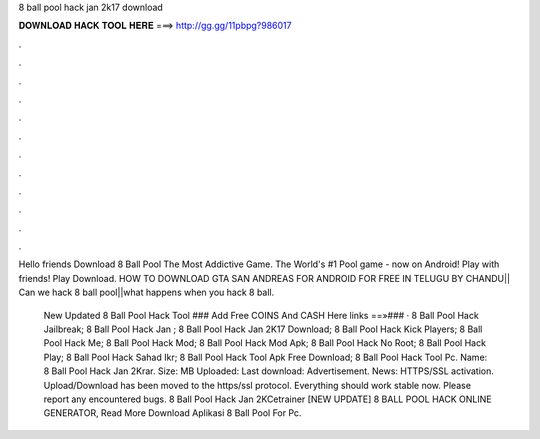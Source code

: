 8 ball pool hack jan 2k17 download



𝐃𝐎𝐖𝐍𝐋𝐎𝐀𝐃 𝐇𝐀𝐂𝐊 𝐓𝐎𝐎𝐋 𝐇𝐄𝐑𝐄 ===> http://gg.gg/11pbpg?986017



.



.



.



.



.



.



.



.



.



.



.



.

Hello friends Download 8 Ball Pool The Most Addictive Game. The World's #1 Pool game - now on Android! Play with friends! Play Download. HOW TO DOWNLOAD GTA SAN ANDREAS FOR ANDROID FOR FREE IN TELUGU BY CHANDU|| Can we hack 8 ball pool||what happens when you hack 8 ball. 

 New Updated 8 Ball Pool Hack Tool ### Add Free COINS And CASH Here links ==»### · 8 Ball Pool Hack Jailbreak; 8 Ball Pool Hack Jan ; 8 Ball Pool Hack Jan 2K17 Download; 8 Ball Pool Hack Kick Players; 8 Ball Pool Hack Me; 8 Ball Pool Hack Mod; 8 Ball Pool Hack Mod Apk; 8 Ball Pool Hack No Root; 8 Ball Pool Hack Play; 8 Ball Pool Hack Sahad Ikr; 8 Ball Pool Hack Tool Apk Free Download; 8 Ball Pool Hack Tool Pc. Name: 8 Ball Pool Hack Jan 2Krar. Size: MB Uploaded: Last download: Advertisement.  News: HTTPS/SSL activation. Upload/Download has been moved to the https/ssl protocol. Everything should work stable now. Please report any encountered bugs.  8 Ball Pool Hack Jan 2KCetrainer [NEW UPDATE] 8 BALL POOL HACK ONLINE GENERATOR, Read More  Download Aplikasi 8 Ball Pool For Pc.
